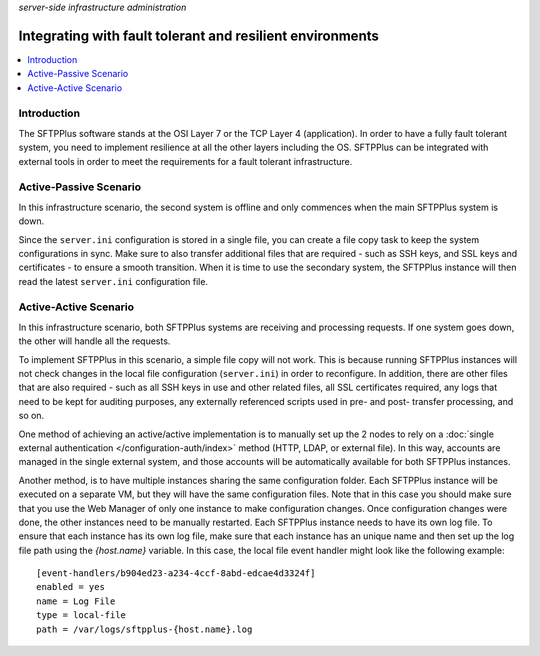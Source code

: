 .. container:: tags pull-left

    `server-side`
    `infrastructure`
    `administration`


Integrating with fault tolerant and resilient environments
==========================================================

..  contents:: :local:


Introduction
------------

The SFTPPlus software stands at the OSI Layer 7 or the TCP Layer 4
(application).
In order to have a fully fault tolerant system, you need to implement
resilience at all the other layers including the OS.
SFTPPlus can be integrated with external tools in order to meet the
requirements for a fault tolerant infrastructure.


Active-Passive Scenario
-----------------------

In this infrastructure scenario, the second system is offline and only
commences when the main SFTPPlus system is down.

Since the ``server.ini`` configuration is stored in a single file, you can
create a file copy task to keep the system configurations in sync.
Make sure to also transfer additional files that are required - such as SSH
keys, and SSL keys and certificates - to ensure a smooth transition.
When it is time to use the secondary system, the SFTPPlus instance will then
read the latest ``server.ini`` configuration file.


Active-Active Scenario
----------------------

In this infrastructure scenario, both SFTPPlus systems are receiving
and processing requests.
If one system goes down, the other will handle all the requests.

To implement SFTPPlus in this scenario, a simple file copy will not work.
This is because running SFTPPlus instances will not check changes in the local
file configuration (``server.ini``) in order to reconfigure.
In addition, there are other files that are also required - such as all SSH keys
in use and other related files, all SSL certificates required, any logs that
need to be kept for auditing purposes, any externally referenced scripts used in
pre- and post- transfer processing, and so on.

One method of achieving an active/active implementation is to manually set up
the 2 nodes to rely on a
:doc:`single external authentication </configuration-auth/index>` method
(HTTP, LDAP, or external file).
In this way, accounts are managed in the single external system, and
those accounts will be automatically available for both SFTPPlus instances.

Another method, is to have multiple instances sharing the same configuration
folder.
Each SFTPPlus instance will be executed on a separate VM, but they will have
the same configuration files.
Note that in this case you should make sure that you use the Web Manager
of only one instance to make configuration changes.
Once configuration changes were done, the other instances need to be
manually restarted.
Each SFTPPlus instance needs to have its own log file. To ensure that each
instance has its own log file, make sure that each instance has an unique name
and then set up the log file path using the `{host.name}` variable.
In this case, the local file event handler might look like the following
example::

        [event-handlers/b904ed23-a234-4ccf-8abd-edcae4d3324f]
        enabled = yes
        name = Log File
        type = local-file
        path = /var/logs/sftpplus-{host.name}.log
